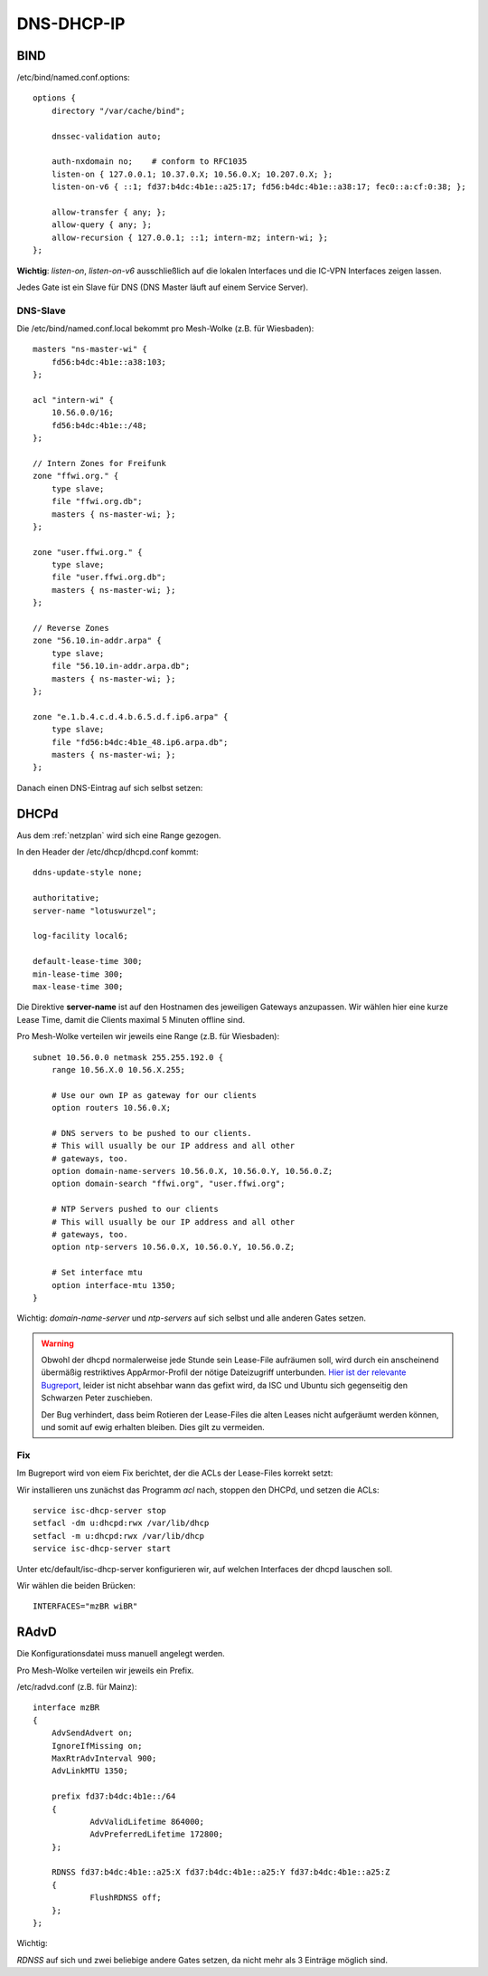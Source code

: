 .. _ddi:

DNS-DHCP-IP
===========

.. _bind:

BIND
----

/etc/bind/named.conf.options::

    options {
        directory "/var/cache/bind";

        dnssec-validation auto;

        auth-nxdomain no;    # conform to RFC1035
        listen-on { 127.0.0.1; 10.37.0.X; 10.56.0.X; 10.207.0.X; };
        listen-on-v6 { ::1; fd37:b4dc:4b1e::a25:17; fd56:b4dc:4b1e::a38:17; fec0::a:cf:0:38; };

        allow-transfer { any; };
        allow-query { any; };
        allow-recursion { 127.0.0.1; ::1; intern-mz; intern-wi; };
    };


**Wichtig**: *listen-on*, *listen-on-v6* ausschließlich auf die lokalen Interfaces und die IC-VPN Interfaces zeigen lassen.

Jedes Gate ist ein Slave für DNS (DNS Master läuft auf einem Service Server).

DNS-Slave
`````````

Die /etc/bind/named.conf.local bekommt pro Mesh-Wolke (z.B. für Wiesbaden)::

    masters "ns-master-wi" {
        fd56:b4dc:4b1e::a38:103;
    };

    acl "intern-wi" {
        10.56.0.0/16;
        fd56:b4dc:4b1e::/48;
    };

    // Intern Zones for Freifunk
    zone "ffwi.org." {
        type slave;
        file "ffwi.org.db";
        masters { ns-master-wi; };
    };

    zone "user.ffwi.org." {
        type slave;
        file "user.ffwi.org.db";
        masters { ns-master-wi; };
    };

    // Reverse Zones
    zone "56.10.in-addr.arpa" {
        type slave;
        file "56.10.in-addr.arpa.db";
        masters { ns-master-wi; };
    };

    zone "e.1.b.4.c.d.4.b.6.5.d.f.ip6.arpa" {
        type slave;
        file "fd56:b4dc:4b1e_48.ip6.arpa.db";
        masters { ns-master-wi; };
    };



Danach einen DNS-Eintrag auf sich selbst setzen:

.. seealso::
    :ref:`self_dns`

.. _dhcp:

DHCPd
-----

Aus dem :ref:`netzplan` wird sich eine Range gezogen.

In den Header der /etc/dhcp/dhcpd.conf kommt::

    ddns-update-style none;

    authoritative;
    server-name "lotuswurzel";

    log-facility local6;

    default-lease-time 300;
    min-lease-time 300;
    max-lease-time 300;

Die Direktive **server-name** ist auf den Hostnamen des jeweiligen Gateways anzupassen.
Wir wählen hier eine kurze Lease Time, damit die Clients maximal 5 Minuten offline sind.

Pro Mesh-Wolke verteilen wir jeweils eine Range (z.B. für Wiesbaden)::

    subnet 10.56.0.0 netmask 255.255.192.0 {
        range 10.56.X.0 10.56.X.255;

        # Use our own IP as gateway for our clients
        option routers 10.56.0.X;

        # DNS servers to be pushed to our clients.
        # This will usually be our IP address and all other
        # gateways, too.
        option domain-name-servers 10.56.0.X, 10.56.0.Y, 10.56.0.Z;
        option domain-search "ffwi.org", "user.ffwi.org";

        # NTP Servers pushed to our clients
        # This will usually be our IP address and all other
        # gateways, too.
        option ntp-servers 10.56.0.X, 10.56.0.Y, 10.56.0.Z;

        # Set interface mtu
        option interface-mtu 1350;
    }

Wichtig:
*domain-name-server* und *ntp-servers* auf sich selbst und alle anderen Gates setzen.

.. warning::
    Obwohl der dhcpd normalerweise jede Stunde sein Lease-File aufräumen soll, wird durch ein anscheinend übermäßig restriktives AppArmor-Profil der nötige Dateizugriff unterbunden. `Hier ist der relevante Bugreport <https://bugs.launchpad.net/ubuntu/+source/isc-dhcp/+bug/1186662>`_, leider ist nicht absehbar wann das gefixt wird, da ISC und Ubuntu sich gegenseitig den Schwarzen Peter zuschieben.

    Der Bug verhindert, dass beim Rotieren der Lease-Files die alten Leases nicht aufgeräumt werden können, und somit auf ewig erhalten bleiben. Dies gilt zu vermeiden.

Fix
```

Im Bugreport wird von eiem Fix berichtet, der die ACLs der Lease-Files korrekt setzt:

Wir installieren uns zunächst das Programm `acl` nach, stoppen den DHCPd, und setzen die ACLs::

    service isc-dhcp-server stop
    setfacl -dm u:dhcpd:rwx /var/lib/dhcp
    setfacl -m u:dhcpd:rwx /var/lib/dhcp
    service isc-dhcp-server start



Unter etc/default/isc-dhcp-server konfigurieren wir, auf welchen Interfaces der dhcpd lauschen soll.

Wir wählen die beiden Brücken::

    INTERFACES="mzBR wiBR"

.. seealso::
    - :ref:`interfaces`
    - :ref:`self_dns`
    - :ref:`ntp`

.. _radvd:

RAdvD
-----

Die Konfigurationsdatei muss manuell angelegt werden.

Pro Mesh-Wolke verteilen wir jeweils ein Prefix.

/etc/radvd.conf (z.B. für Mainz)::

    interface mzBR
    {
        AdvSendAdvert on;
        IgnoreIfMissing on;
        MaxRtrAdvInterval 900;
        AdvLinkMTU 1350;

        prefix fd37:b4dc:4b1e::/64
        {
                AdvValidLifetime 864000;
                AdvPreferredLifetime 172800;
        };

        RDNSS fd37:b4dc:4b1e::a25:X fd37:b4dc:4b1e::a25:Y fd37:b4dc:4b1e::a25:Z
        {
                FlushRDNSS off;
        };
    };

Wichtig:

*RDNSS* auf sich und zwei beliebige andere Gates setzen, da nicht mehr als 3 Einträge möglich sind.
